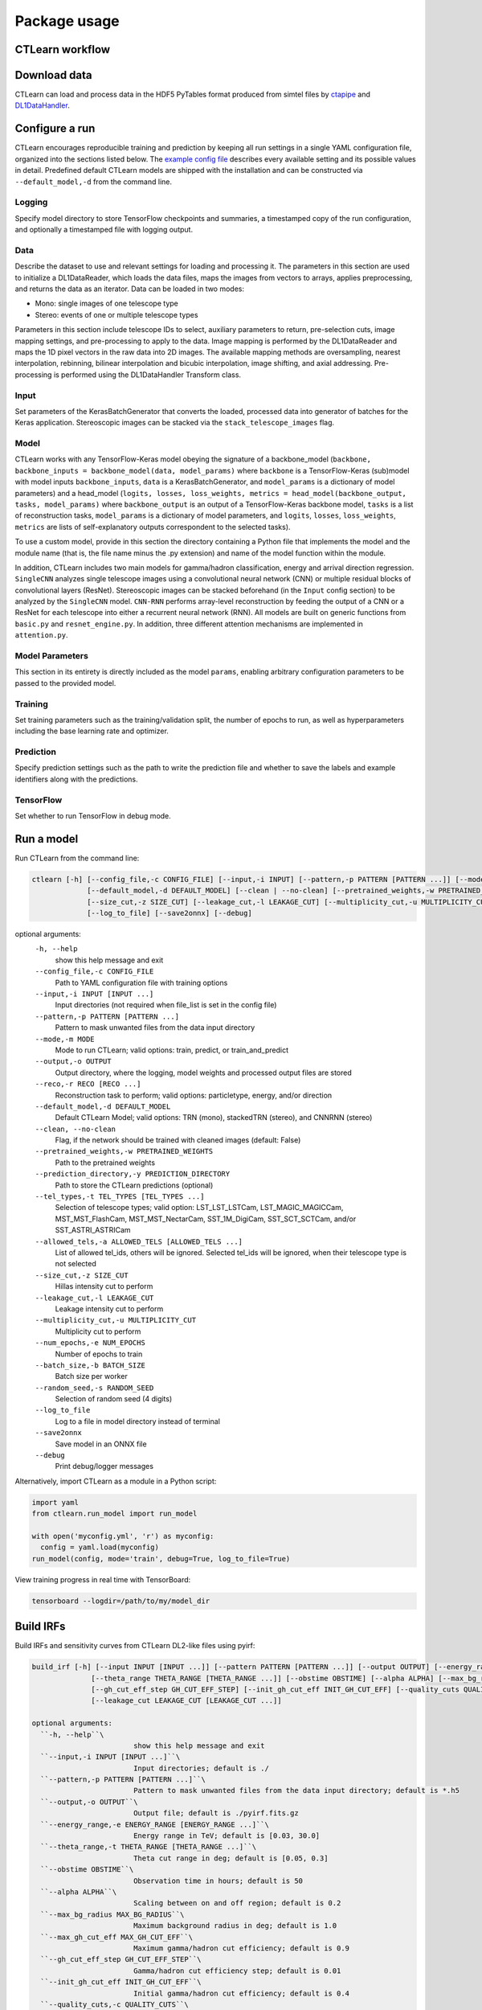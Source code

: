 =============
Package usage
=============

CTLearn workflow
-------------
.. image:: ../../images/CTLEARN_WORKFLOW.drawio.svg
   :align: center
   :width: 110%


Download data
-------------

CTLearn can load and process data in the HDF5 PyTables format produced from simtel files by `ctapipe <https://github.com/cta-observatory/ctapipe>`_ and `DL1DataHandler <https://github.com/cta-observatory/dl1-data-handler>`_.

Configure a run
---------------

CTLearn encourages reproducible training and prediction by keeping all run settings in a single YAML configuration file, organized into the sections listed below. The `example config file <config/example_config.yml>`_ describes every available setting and its possible values in detail. Predefined default CTLearn models are shipped with the installation and can be constructed via ``--default_model,-d`` from the command line.

Logging
~~~~~~~

Specify model directory to store TensorFlow checkpoints and summaries, a timestamped copy of the run configuration, and optionally a timestamped file with logging output.

Data
~~~~

Describe the dataset to use and relevant settings for loading and processing it. The parameters in this section are used to initialize a DL1DataReader, which loads the data files, maps the images from vectors to arrays, applies preprocessing, and returns the data as an iterator. Data can be loaded in two modes:

* Mono: single images of one telescope type
* Stereo: events of one or multiple telescope types

Parameters in this section include telescope IDs to select, auxiliary parameters to return, pre-selection cuts, image mapping settings, and pre-processing to apply to the data. Image mapping is performed by the DL1DataReader and maps the 1D pixel vectors in the raw data into 2D images. The available mapping methods are oversampling, nearest interpolation, rebinning, bilinear interpolation and bicubic interpolation, image shifting, and axial addressing.
Pre-processing is performed using the DL1DataHandler Transform class.

Input
~~~~~

Set parameters of the KerasBatchGenerator that converts the loaded, processed data into generator of batches for the Keras application. Stereoscopic images can be stacked via the ``stack_telescope_images`` flag.

Model
~~~~~

CTLearn works with any TensorFlow-Keras model obeying the signature of a backbone_model (``backbone, backbone_inputs = backbone_model(data, model_params)`` where ``backbone`` is a TensorFlow-Keras (sub)model with model inputs ``backbone_inputs``, ``data`` is a KerasBatchGenerator, and ``model_params`` is a dictionary of model parameters) and a head_model (``logits, losses, loss_weights, metrics = head_model(backbone_output, tasks, model_params)`` where ``backbone_output`` is an output of a TensorFlow-Keras backbone model, ``tasks`` is a list of reconstruction tasks, ``model_params`` is a dictionary of model parameters, and ``logits``, ``losses``, ``loss_weights``, ``metrics`` are lists of self-explanatory outputs correspondent to the selected tasks).

To use a custom model, provide in this section the directory containing a Python file that implements the model and the module name (that is, the file name minus the .py extension) and name of the model function within the module.

In addition, CTLearn includes two main models for gamma/hadron classification, energy and arrival direction regression. ``SingleCNN`` analyzes single telescope images using a convolutional neural network (CNN) or multiple residual blocks of convolutional layers (ResNet). Stereoscopic images can be stacked beforehand (in the ``Input`` config section) to be analyzed by the ``SingleCNN`` model. ``CNN-RNN`` performs array-level reconstruction by feeding the output of a CNN or a ResNet for each telescope into either a recurrent neural network (RNN). All models are built on generic functions from ``basic.py`` and ``resnet_engine.py``. In addition, three different attention mechanisms are implemented in ``attention.py``.

Model Parameters
~~~~~~~~~~~~~~~~

This section in its entirety is directly included as the model ``params``\ , enabling arbitrary configuration parameters to be passed to the provided model.

Training
~~~~~~~~

Set training parameters such as the training/validation split, the number of epochs to run, as well as hyperparameters including the base learning rate and optimizer.

Prediction
~~~~~~~~~~

Specify prediction settings such as the path to write the prediction file and whether to save the labels and example identifiers along with the predictions.

TensorFlow
~~~~~~~~~~

Set whether to run TensorFlow in debug mode.

Run a model
-----------

Run CTLearn from the command line:

.. code-block:: bash

   ctlearn [-h] [--config_file,-c CONFIG_FILE] [--input,-i INPUT] [--pattern,-p PATTERN [PATTERN ...]] [--mode,-m MODE] [--output,-o OUTPUT] [--reco,-r RECO [RECO ...]]
                [--default_model,-d DEFAULT_MODEL] [--clean | --no-clean] [--pretrained_weights,-w PRETRAINED_WEIGHTS] [--prediction_directory,-y PREDICTION_DIRECTORY] [--tel_types,-t TEL_TYPES [TEL_TYPES ...]] [--allowed_tels,-a ALLOWED_TELS [ALLOWED_TELS ...]]
                [--size_cut,-z SIZE_CUT] [--leakage_cut,-l LEAKAGE_CUT] [--multiplicity_cut,-u MULTIPLICITY_CUT] [--num_epochs,-e NUM_EPOCHS] [--batch_size,-b BATCH_SIZE] [--random_seed,-s RANDOM_SEED]
                [--log_to_file] [--save2onnx] [--debug]

optional arguments:
  ``-h, --help``\
                        show this help message and exit
  ``--config_file,-c CONFIG_FILE``\
                        Path to YAML configuration file with training options
  ``--input,-i INPUT [INPUT ...]``\
                        Input directories (not required when file_list is set in the config file)
  ``--pattern,-p PATTERN [PATTERN ...]``\
                        Pattern to mask unwanted files from the data input directory
  ``--mode,-m MODE``\
                        Mode to run CTLearn; valid options: train, predict, or train_and_predict
  ``--output,-o OUTPUT``\
                        Output directory, where the logging, model weights and processed output files are stored
  ``--reco,-r RECO [RECO ...]``\
                        Reconstruction task to perform; valid options: particletype, energy, and/or direction
  ``--default_model,-d DEFAULT_MODEL``\
                        Default CTLearn Model; valid options: TRN (mono), stackedTRN (stereo), and CNNRNN (stereo)
  ``--clean, --no-clean``\
                        Flag, if the network should be trained with cleaned images (default: False)
  ``--pretrained_weights,-w PRETRAINED_WEIGHTS``\
                        Path to the pretrained weights
  ``--prediction_directory,-y PREDICTION_DIRECTORY``\
                        Path to store the CTLearn predictions (optional)
  ``--tel_types,-t TEL_TYPES [TEL_TYPES ...]``\
                        Selection of telescope types; valid option: LST_LST_LSTCam, LST_MAGIC_MAGICCam, MST_MST_FlashCam, MST_MST_NectarCam, SST_1M_DigiCam, SST_SCT_SCTCam, and/or SST_ASTRI_ASTRICam
  ``--allowed_tels,-a ALLOWED_TELS [ALLOWED_TELS ...]``\
                        List of allowed tel_ids, others will be ignored. Selected tel_ids will be ignored, when their telescope type is not selected
  ``--size_cut,-z SIZE_CUT``\
                        Hillas intensity cut to perform
  ``--leakage_cut,-l LEAKAGE_CUT``\
                        Leakage intensity cut to perform
  ``--multiplicity_cut,-u MULTIPLICITY_CUT``\
                        Multiplicity cut to perform
  ``--num_epochs,-e NUM_EPOCHS``\
                        Number of epochs to train
  ``--batch_size,-b BATCH_SIZE``\
                        Batch size per worker
  ``--random_seed,-s RANDOM_SEED``\
                        Selection of random seed (4 digits)
  ``--log_to_file``\
                        Log to a file in model directory instead of terminal
  ``--save2onnx``\
                        Save model in an ONNX file
  ``--debug``\
                        Print debug/logger messages

Alternatively, import CTLearn as a module in a Python script:

.. code-block:: python

   import yaml
   from ctlearn.run_model import run_model

   with open('myconfig.yml', 'r') as myconfig:
     config = yaml.load(myconfig)
   run_model(config, mode='train', debug=True, log_to_file=True)

View training progress in real time with TensorBoard: 

.. code-block:: bash

   tensorboard --logdir=/path/to/my/model_dir

Build IRFs
----------

Build IRFs and sensitivity curves from CTLearn DL2-like files using pyirf:

.. code-block:: bash

   build_irf [-h] [--input INPUT [INPUT ...]] [--pattern PATTERN [PATTERN ...]] [--output OUTPUT] [--energy_range ENERGY_RANGE [ENERGY_RANGE ...]]
                 [--theta_range THETA_RANGE [THETA_RANGE ...]] [--obstime OBSTIME] [--alpha ALPHA] [--max_bg_radius MAX_BG_RADIUS] [--max_gh_cut_eff MAX_GH_CUT_EFF]
                 [--gh_cut_eff_step GH_CUT_EFF_STEP] [--init_gh_cut_eff INIT_GH_CUT_EFF] [--quality_cuts QUALITY_CUTS] [--size_cut SIZE_CUT [SIZE_CUT ...]]
                 [--leakage_cut LEAKAGE_CUT [LEAKAGE_CUT ...]]

   optional arguments:
     ``-h, --help``\
                           show this help message and exit
     ``--input,-i INPUT [INPUT ...]``\
                           Input directories; default is ./
     ``--pattern,-p PATTERN [PATTERN ...]``\
                           Pattern to mask unwanted files from the data input directory; default is *.h5
     ``--output,-o OUTPUT``\
                           Output file; default is ./pyirf.fits.gz
     ``--energy_range,-e ENERGY_RANGE [ENERGY_RANGE ...]``\
                           Energy range in TeV; default is [0.03, 30.0]
     ``--theta_range,-t THETA_RANGE [THETA_RANGE ...]``\
                           Theta cut range in deg; default is [0.05, 0.3]
     ``--obstime OBSTIME``\
                           Observation time in hours; default is 50
     ``--alpha ALPHA``\
                           Scaling between on and off region; default is 0.2
     ``--max_bg_radius MAX_BG_RADIUS``\
                           Maximum background radius in deg; default is 1.0
     ``--max_gh_cut_eff MAX_GH_CUT_EFF``\
                           Maximum gamma/hadron cut efficiency; default is 0.9
     ``--gh_cut_eff_step GH_CUT_EFF_STEP``\
                           Gamma/hadron cut efficiency step; default is 0.01
     ``--init_gh_cut_eff INIT_GH_CUT_EFF``\
                           Initial gamma/hadron cut efficiency; default is 0.4
     ``--quality_cuts,-c QUALITY_CUTS``\
                           String of the quality cuts
     ``--size_cut,-z SIZE_CUT [SIZE_CUT ...]``\
                           Minimum size values
     ``--leakage_cut,-l LEAKAGE_CUT [LEAKAGE_CUT ...]``\
                           Maximum leakage2 intensity values
